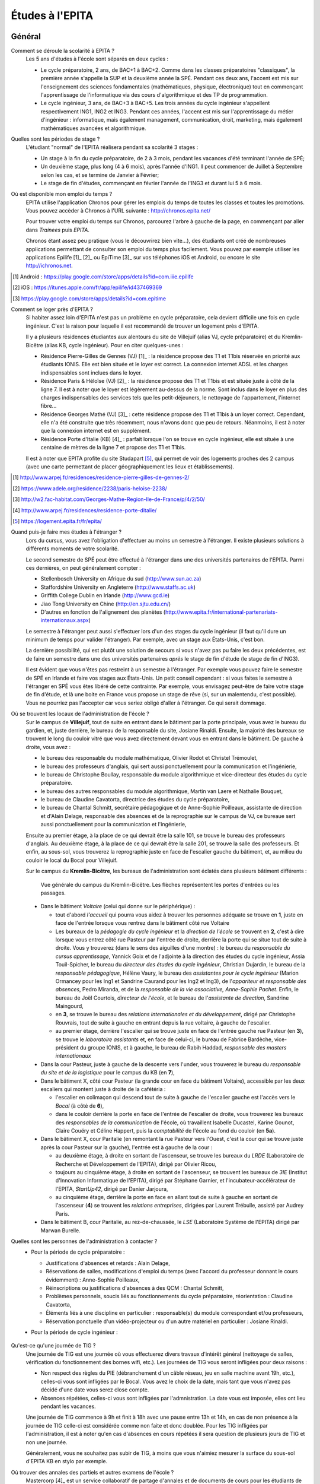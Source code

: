 Études à l'EPITA
================

Général
-------

Comment se déroule la scolarité à EPITA ?
    Les 5 ans d'études à l'école sont séparés en deux cycles :

    - Le cycle préparatoire, 2 ans, de BAC+1 à BAC+2. Comme dans les classes
      préparatoires "classiques", la première année s'appelle la SUP et la
      deuxième année la SPÉ. Pendant ces deux ans, l'accent est mis sur
      l'enseignement des sciences fondamentales (mathématiques, physique,
      électronique) tout en commençant l'apprentissage de l'informatique via
      des cours d'algorithmique et des TP de programmation.

    - Le cycle ingénieur, 3 ans, de BAC+3 à BAC+5. Les trois années du cycle
      ingénieur s'appellent respectivement ING1, ING2 et ING3. Pendant ces
      années, l'accent est mis sur l'apprentissage du métier d'ingénieur :
      informatique, mais également management, communication, droit, marketing,
      mais également mathématiques avancées et algorithmique.

Quelles sont les périodes de stage ?
    L'étudiant "normal" de l'EPITA réalisera pendant sa scolarité 3 stages :

    - Un stage à la fin du cycle préparatoire, de 2 à 3 mois, pendant les
      vacances d'été terminant l'année de SPÉ;
    - Un deuxième stage, plus long (4 à 6 mois), après l'année d'ING1. Il peut
      commencer de Juillet à Septembre selon les cas, et se termine de Janvier
      à Février;
    - Le stage de fin d'études, commençant en février l'année de l'ING3 et
      durant lui 5 à 6 mois.

Où est disponible mon emploi du temps ?
    EPITA utilise l'application Chronos pour gérer les emplois du temps de
    toutes les classes et toutes les promotions. Vous pouvez accèder à Chronos
    à l'URL suivante : http://chronos.epita.net/

    Pour trouver votre emploi du temps sur Chronos, parcourez l'arbre à gauche
    de la page, en commençant par aller dans *Trainees* puis *EPITA*.

    Chronos étant assez peu pratique (vous le découvrirez bien vite…), des
    étudiants ont créé de nombreuses applications permettant de consulter son
    emploi du temps plus facilement. Vous pouvez par exemple utiliser
    les applications Epilife [1]_ [2]_ ou EpiTime [3]_ sur vos téléphones iOS et
    Android, ou encore le site http://ichronos.net.

.. [1] Android : https://play.google.com/store/apps/details?id=com.iiie.epilife

.. [2] iOS : https://itunes.apple.com/fr/app/epilife/id437469369

.. [3] https://play.google.com/store/apps/details?id=com.epitime

Comment se loger près d'EPITA ?
    Si habiter assez loin d'EPITA n'est pas un problème en cycle préparatoire, cela 
    devient difficile une fois en cycle ingénieur. C'est la raison pour laquelle 
    il est recommandé de trouver un logement près d'EPITA. 

    Il y a plusieurs résidences étudiantes aux alentours du site de Villejuif (alias
    VJ, cycle préparatoire) et du Kremlin-Bicêtre (alias KB, cycle ingénieur). Pour 
    en citer quelques-unes :

    - Résidence Pierre-Gilles de Gennes (VJ) [1]_ : la résidence propose des T1 et T1bis
      réservée en priorité aux étudiants IONIS. Elle est bien située et le loyer est 
      correct. La connexion internet ADSL et les charges indispensables sont inclues
      dans le loyer.
    - Résidence Paris & Héloïse (VJ) [2]_ : la résidence propose des T1 et T1bis et est
      située juste à côté de la ligne 7. Il est à noter que le loyer est 
      légèrement au-dessus de la norme. Sont inclus dans le loyer en plus des
      charges indispensables des services tels que les petit-déjeuners, le nettoyage
      de l'appartement, l'internet fibre...
    - Résidence Georges Mathé (VJ) [3]_ : cette résidence propose des T1 et T1bis à un 
      loyer correct. Cependant, elle n'a été construite que très récemment, nous 
      n'avons donc que peu de retours. Néanmoins, il est à noter que la connexion
      internet est en supplément.
    - Résidence Porte d'Italie (KB) [4]_ : parfait lorsque l'on se trouve en cycle
      ingénieur, elle est située à une centaine de mètres de la ligne 7 et propose
      des T1 et T1bis.
      
    Il est à noter que EPITA profite du site Studapart [5]_, qui permet de voir des logements
    proches des 2 campus (avec une carte permettant de placer géographiquement les lieux et
    établissements).

.. [1] http://www.arpej.fr/residences/residence-pierre-gilles-de-gennes-2/

.. [2] https://www.adele.org/residence/2238/paris-heloise-2238/

.. [3] http://w2.fac-habitat.com/Georges-Mathe-Region-Ile-de-France/p/4/2/50/

.. [4] http://www.arpej.fr/residences/residence-porte-ditalie/

.. [5] https://logement.epita.fr/fr/epita/

Quand puis-je faire mes études à l'étranger ?
    Lors du cursus, vous avez l'obligation d'effectuer au moins un semestre à
    l'étranger. Il existe plusieurs solutions à différents moments de votre
    scolarité.

    Le second semestre de SPÉ peut être effectué à l'étranger dans une des
    universités partenaires de l'EPITA. Parmi ces dernières, on peut
    généralement compter :

    - Stellenbosch University en Afrique du sud (http://www.sun.ac.za)
    - Staffordshire University en Angleterre (http://www.staffs.ac.uk)
    - Griffith College Dublin en Irlande (http://www.gcd.ie)
    - Jiao Tong University en Chine (http://en.sjtu.edu.cn/)
    - D'autres en fonction de l'alignement des planètes (http://www.epita.fr/international-partenariats-internationaux.aspx)

    Le semestre à l'étranger peut aussi s'effectuer lors d'un des stages du
    cycle ingénieur (il faut qu'il dure un minimum de temps pour valider
    l'étranger). Par exemple, avec un stage aux États-Unis, c'est bon.

    La dernière possibilité, qui est plutôt une solution de secours si vous
    n'avez pas pu faire les deux précédentes, est de faire un semestre dans
    une des universités partenaires *après* le stage de fin d'étude (le stage
    de fin d'ING3).

    Il est évident que vous n'êtes pas restreint à un semestre à l'étranger. Par
    exemple vous pouvez faire le semestre de SPÉ en Irlande et faire vos stages
    aux États-Unis. Un petit conseil cependant : si vous faites le semestre à
    l'étranger en SPÉ vous êtes libéré de cette contrainte. Par exemple, vous
    envisagez peut-être de faire votre stage de fin d'étude, et là une boite en
    France vous propose un stage de rêve (si, sur un malentendu, c'est
    possible). Vous ne pourriez pas l'accepter car vous seriez obligé d'aller à
    l'étranger. Ce qui serait dommage.

Où se trouvent les locaux de l'administration de l'école ?
    Sur le campus de **Villejuif**, tout de suite en entrant dans le bâtiment
    par la porte principale, vous avez le bureau du gardien, et, juste
    derrière, le bureau de la responsable du site, Josiane Rinaldi. Ensuite, la
    majorité des bureaux se trouvent le long du couloir vitré que vous avez
    directement devant vous en entrant dans le bâtiment. De gauche à droite,
    vous avez :

    - le bureau des responsable du module mathématique, Olivier Rodot et Christel 
      Trémoulet,
    - le bureau des professeurs d'anglais, qui sert aussi ponctuellement pour
      la communication et l'ingénierie,
    - le bureau de Christophe Boullay, responsable du module algorithmique et 
      vice-directeur des études du cycle préparatoire.
    - le bureau des autres responsables du module algorithmique, Martin van Laere 
      et Nathalie Bouquet,
    - le bureau de Claudine Cavatorta, directrice des études du cycle
      préparatoire,
    - le bureau de Chantal Schmitt, secrétaire pédagogique et de Anne-Sophie 
      Poilleaux, assistante de direction et d'Alain Delage, responsable des 
      absences et de la reprographie sur le campus de VJ, ce bureaue sert aussi 
      ponctuellement pour la communication et l'ingénierie,

    Ensuite au premier étage, à la place de ce qui devrait être la salle 101, 
    se trouve le bureau des professeurs d'anglais. Au deuxième étage, à la place 
    de ce qui devrait être la salle 201, se trouve la salle des professeurs. Et 
    enfin, au sous-sol, vous trouverez la reprographie juste en face de l'escalier 
    gauche du bâtiment, et, au milieu du couloir le local du Bocal pour Villejuif.

    Sur le campus du **Kremlin-Bicêtre**, les bureaux de l'administration sont
    éclatés dans plusieurs bâtiment différents :

    .. figure:: map-kb.svg
        :width: 100%
        :alt: Carte du campus KB

        Vue générale du campus du Kremlin-Bicêtre. Les flèches représentent les
        portes d'entrées ou les passages.

    - Dans le bâtiment *Voltaire* (celui qui donne sur le périphérique) :

      - tout d'abord *l'accueil* qui pourra vous aidez à trouver les personnes
        adéquate se trouve en **1**, juste en face de l'entrée lorsque vous
        rentrez dans le bâtiment côté rue Voltaire
      - Les bureaux de la *pédagogie du cycle ingénieur* et la *direction de
        l'école* se trouvent en **2**, c'est à dire lorsque vous entrez côté
        rue Pasteur par l'entrée de droite, derrière la porte qui se situe tout
        de suite à droite.
        Vous y trouverez (dans le sens des aiguilles d'une montre) : le bureau
        du *responsable du cursus apprentissage*, Yannick Goix et de l'adjointe
        à la direction des études du cycle ingénieur, Assia Touil-Spicher, le
        bureau du *directeur des études du cycle ingénieur*, Christian
        Dujardin, le bureau de la *responsable pédagogique*, Hélène Vaury, le
        bureau des *assistantes pour le cycle ingénieur* (Marion Ormancey pour
        les Ing1 et Sandrine Caurand pour les Ing2 et Ing3), de l'*appariteur
        et responsable des absences*, Pedro Miranda, et de la *responsable de
        la vie associative, Anne-Sophie Pachet*. Enfin, le bureau de Joël
        Courtois, *directeur de l'école*, et le bureau de l'*assistante de
        direction*, Sandrine Maingourd,

      - en **3**, se trouve le bureau des *relations internationales et du
        développement*, dirigé
        par Christophe Rouvrais, tout de suite à gauche en entrant depuis la
        rue voltaire, à gauche de l'escalier.
      - au premier étage, derrière l'escalier qui se trouve juste en face de
        l'entrée gauche rue Pasteur (en **3**), se trouve le *laboratoire
        assistants* et, en face de celui-ci, le bureau de Fabrice Bardèche,
        vice-président du groupe IONIS, et à gauche, le bureau de Rabih Haddad,
        *responsable des masters internationaux*

    - Dans la cour Pasteur, juste à gauche de la descente vers l'under, vous
      trouverez le bureau du *responsable du site et de la logistique* pour le
      campus du KB (en **7**),

    - Dans le bâtiment X, côté cour Pasteur (la grande cour en face du bâtiment
      Voltaire), accessible par les deux escaliers qui montent juste à droite
      de la cafétéria :

      - l'escalier en colimaçon qui descend tout de suite à gauche de
        l'escalier gauche est l'accès vers le *Bocal* (à côté de **6**),
      - dans le couloir derrière la porte en face de l'entrée de l'escalier de
        droite, vous trouverez les bureaux des *responsables de la
        communication* de l'école, où travaillent Isabelle Ducastel, Karine
        Gounot, Claire Couëry et Céline Happert, puis la *comptabilité* de
        l'école au fond du couloir (en **5a**).

    - Dans le bâtiment X, cour Paritalie (en remontant la rue Pasteur vers
      l'Ouest, c'est la cour qui se trouve juste après la cour Pasteur sur la
      gauche), l'entrée est à gauche de la cour :

      - au deuxième étage, à droite en sortant de l'ascenseur, se trouve les
        bureaux du *LRDE* (Laboratoire de Recherche et Développement de
        l'EPITA), dirigé par Olivier Ricou,
      - toujours au cinquième étage, à droite en sortant de l'ascenseur, se
        trouvent les bureaux de *3IE* (Institut d'Innovation Informatique de
        l'EPITA), dirigé par Stéphane Garnier, et l'incubateur-accélérateur de
        l'EPITA, *StartUp42*, dirigé par Danier Jarjoura,
      - au cinquième étage, derrière la porte en face en allant tout de suite à
        gauche en sortant de l'ascenseur (**4**) se trouvent les *relations
        entreprises*, dirigées par Laurent Trébulle, assisté par Audrey Paris.

    - Dans le bâtiment B, cour Paritalie, au rez-de-chaussée, le *LSE*
      (Laboratoire Système de l'EPITA) dirigé par Marwan Burelle.


Quelles sont les personnes de l'administration à contacter ?
    - Pour la période de cycle préparatoire :

      - Justifications d'absences et retards : Alain Delage,

      - Réservations de salles, modifications d'emploi du temps (avec l'accord
        du professeur donnant le cours évidemment) : Anne-Sophie Poilleaux,

      - Réinscriptions ou justifications d'absences à des QCM : Chantal
        Schmitt,

      - Problèmes personnels, soucis liés au fonctionnements du cycle
        préparatoire, réorientation : Claudine Cavatorta,

      - Éléments liés à une discipline en particulier : responsable(s) du
        module correspondant et/ou professeurs,

      - Réservation ponctuelle d'un vidéo-projecteur ou d'un autre matériel en
        particulier : Josiane Rinaldi.

    - Pour la période de cycle ingénieur :

        .. todo::
            Cette section de la FAQ n'a pas encore été rédigée :-(

Qu'est-ce qu'une journée de TIG ?
    Une journée de TIG est une journée où vous effectuerez divers travaux
    d'intérêt général (nettoyage de salles, vérification du fonctionnement des
    bornes wifi, etc.).
    Les journées de TIG vous seront infligées pour deux raisons :

    - Non respect des règles du PIE (débranchement d'un câble réseau, jeu en
      salle machine avant 19h, etc.), celles-ci vous sont infligées par le
      Bocal. Vous avez le choix de la date, mais tant que vous n'avez pas
      décidé d'une date vous serez close compte.
    - Absences répétées, celles-ci vous sont infligées par l'admnistration. La
      date vous est imposée, elles ont lieu pendant les vacances.

    Une journée de TIG commence à 9h et finit à 18h avec une pause entre 13h et
    14h, en cas de non présence à la journée de TIG celle-ci est considérée
    comme non faite et donc doublée.
    Pour les TIG infligées par l'administration, il est à noter qu'en cas
    d'absences en cours répétées il sera question de plusieurs jours de TIG et
    non une journée.

    Généralement, vous ne souhaitez pas subir de TIG, à moins que vous n'aimiez
    mesurer la surface du sous-sol d'EPITA KB en stylo par exemple.

Où trouver des annales des partiels et autres examens de l'école ?
    Mastercorp [4]_ est un service collaboratif de partage d'annales et de
    documents de cours pour les étudiants de l'école, de la SUP à l'ING3. Vous
    pourrez y trouver de nombreuses choses, parfois vieilles, parfois fausses -
    la qualité est assez variable. Cependant, il s'agit de l'archive publique
    la plus complète.

    Si vous possédez un scanner, n'hésitez pas à numériser vos copies de
    partiels, sujets, et notes de cours afin d'en faire profiter les promotions
    suivantes !

.. [4] http://mastercorp.epita.eu/

Qui sont les assistants ?
    Les assistants sont des étudiants d'EPITA qui donnent des cours ou des TPs
    d'informatique pratique aux étudiants des promotions plus jeunes. Il y a en
    tout 4 types d'assistants :

    - Les ACDC (« Assistants C Dièse Caml »), des ING1 qui dirigent les TPs
      d'informatique pratique C# et OCaml en InfoSup ;
    - Les ASM (« Assistants Spé Machine »), des ING1 qui dirigent les TP
      d'informatique pratique C et Unix en InfoSpé ;
    - Les YAKA (« Yet Another Kind of Assistant »), des ING2 responsables de
      l'IP pendant le second semestre de l'ING1. Ils enseignent le C++, le
      Java, le SQL et la conception objet.
    - Les ACU (« Assistants C Unix »), des ING3 responsables de l'IP pendant le
      premier semestre de l'ING1 (y compris la piscine). Ils enseignent le C,
      le shell et le fonctionnement des systèmes UNIX.

Comment devenir assistant ?
    Il y a plusieurs conditions pour devenir assistant, officiellement vous ne
    devez ni être en échec scolaire ni avoir passé un conseil de discipline.

    - ACDC : Christophe Boullay envoie une news de recrutement au début de
      l'année;
    - ASM : Marwan envoie une news de recrutement au début de l'année;
    - YAKA & ACU : Les anciens assistants vous indiqueront la procédure à
      suivre et vous passerez des entretiens et un QCM technique.

Quelles sont les différentes majeures ?
    Lors du second semestre d'ING2, les élèves sont amenés à choisir une majeure
    en fonction de goûts et projet professionnel. Ces dernières sont 
    actuellement au nombre de 8 :

    - GISTRE (Génie Informatique des Systèmes Temps Réels et Embarqués) :
      c'est une majeure centrée sur toutes les problématiques liées à l'embarqué 
      et au temps réel.
      Les matières abordées dans cette majeure sont utilisées dans des domaines 
      tels que l'aéronautique, l'automobile, l'industrie spécialisée...
      Au niveau des matières il y a de la robotique, de l'architecture, des 
      enseignements centrés sur les problématiques de l'embarqué, du développement 
      bas niveau (assembleur, C).

    - SCIA (Sciences Cognitives et Informatique Avancée) :
      cette majeure demande des connaissances pointues et une certaine aisance 
      en maths.
      De bonnes compétences en informatique sont également nécessaires car la 
      majeure s'inscrit dans la continuité de l'ING1 en matière de langages étudiés.
      Elle traite des sujets comme l'intelligence artificielle, la robotique...

    - SRS : Systèmes, Réseaux et Sécurité
      les compétences en informatique sont vraiment indispensables car de 
      nombreux projets sont réalisés sur cette base.
      Les matières enseignées tournent autour de la sécurité des systèmes et de 
      la gestion des risques associés.
      
    - SIGL (Systèmes d'Information et Génie Logiciel) :
      les enseignements sont centrés autour de l'ensemble des problématiques liées 
      aux systèmes d'information.
      Pour ce qui est des matières enseignées : architecture, big data, Génie logiciel 
      assisté par ordinateur, cours de qualité, gestion de projet.
      
    - MTI : (Multimédias et Technologies de l'information)
      les enseignements tournent autour des langages informatiques liés aux "nouveaux" 
      acteurs du numérique (Android, iOS pour Apple et Windows), aux langages liés 
      aux sites web (Javascript, PHP) et aux langages encore fortement utilisés 
      de nos jours tels que le Java (J2E).
      
    - CSI : (Calcul Scientifique et Image) :
      cette majeure est orientée vers la recherche académique sur des thèmes liés au
      traitement d'images et de la parole, à la manipulation d'automates.
      Il est à noter que faire partie du laboratoire  de recherche de l'école (LRDE)
      est obligatoire pour chosir cette majeure.
      Certains étudiants de cette majeure poursuivent leurs études vers un doctorat afin
      de pouvoir effectuer un métier lié à la recherche.
      
    - GITM (Global IT Management) : 
      les enseignements de cette majeure sont dispensés en anglais.
      Les enseignements étaient centrés sur les problématiques de maitrise d'oeuvre et 
      d'ouvrage avec pour ambition de former des ingénieurs d'affaires et des consultants.

    - TCOM : Télécom et Réseaux :
      cette majeure a pour vocation de former des managers dans le domaine de la 
      téléphonie et des réseaux. Pour ce qui est des matières enseignées : VoIP, Réseaux, 
      Télécom, C

Cycle préparatoire (SUP/SPÉ)
----------------------------

Quel matériel pour les cours ?
    Aucun matériel particulier n'est demandé pour les cours, libre à vous
    d'utiliser feuilles, cahiers et stylos comme bon vous semble.

Donc je peux prendre mon laptop pendant les cours ?
    Non, les ordinateurs et téléphones portables sont interdits pendant les
    cours et les TD, que ce soit en SUP ou en SPÉ. Par contre rien ne vous
    empêche de les utiliser en dehors des cours (avant, après et entre les
    cours).

    Les TP ont lieu en SM donc vous les ferez plutôt sur vos racks que sur vos
    laptops.

Qu'est-ce que le séminaire ?
    Le séminaire est une période de 2 semaines se déroulant en début d'année
    scolaire. Au programme il y a:

    - en SUP: 3h de math et 3h d'algorithmique (apprentissage des bases du
      langage Caml) par jour avec des QCM le matin;
    - en SPÉ: cours, TD et TP de THLR (Théorie des Langages Rationnels) la
      première semaine et conférences sur le thème "Recherche & Innovation" la
      deuxième semaine.

    À la suite de ces 2 semaines de séminaire, les cours reprennent leur rythme
    normal jusqu'à la fin de l'année (hors période d'examens).

Où les cours ont-ils lieu ?
    Les cours de prépa ont lieu à Villejuif, dans le batiment principal (VA) et
    dans le batiment préfabriqué (VB).

Les cours sont-ils obligatoires ?
    Oui, en prépa vous devez être présent à tous les cours, TD et TP (sauf
    justification valable). Toute absence non justifiée vous faire perdre des
    points sur la note d'assiduité (-2 par tranche d'1h) ce qui peut
    éventuellement déboucher sur des journées de TIG. Vous trouverez plus
    d'informations sur la note d'assiduité dans le livret d'accueil distribué en
    début d'année.

Où avoir les informations données par l'administration ?
    L'administration est suceptible de vous donner diverses informations comme
    par exemple les horaires des contrôles et partiels, les notes de QCM, ...
    Vous trouverez ces informations sur:

    - Le panneau d'affichage au rez-de-chaussée du bâtiment principal près de la
      photocopieuse (derrière l'ascenceur)
    - Le mur face aux bureaux de l'administration (toujours au rez-de-chaussée)
    - Votre boîte mail EPITA. Vous êtes censés avoir pris connaissance de tous
      les mails qui vous sont envoyés sur cette boîte.

Cycle ingénieur (ING1/ING2/ING3)
--------------------------------

.. todo::
    Cette section de la FAQ n'a pas encore été rédigée :-(
